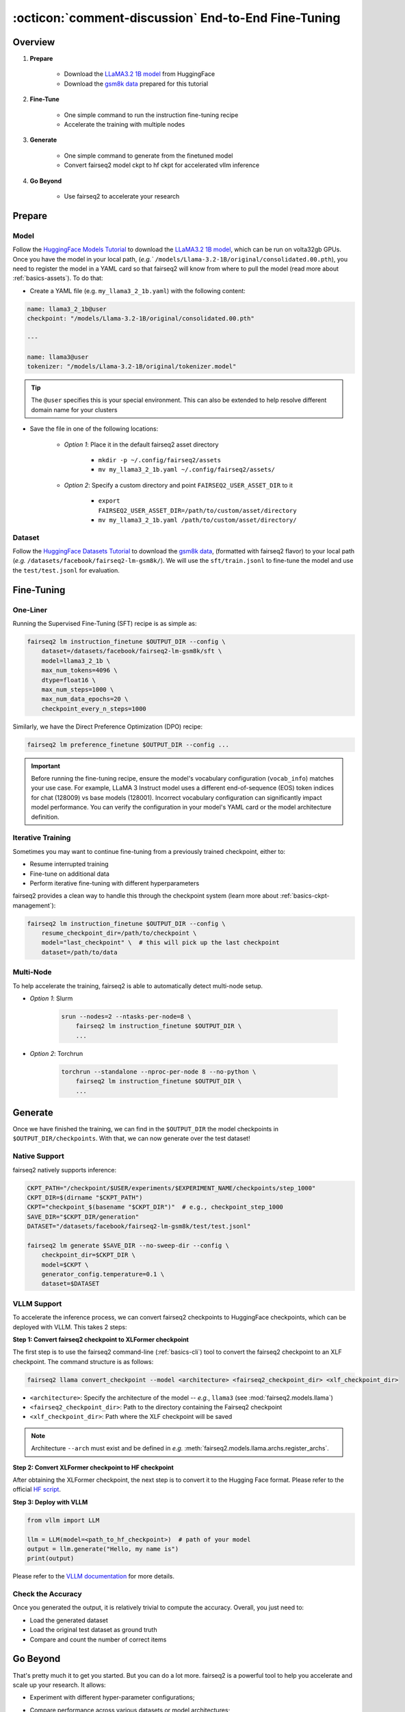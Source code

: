 .. _tutorial-end-to-end-fine-tuning:

====================================================
:octicon:`comment-discussion` End-to-End Fine-Tuning
====================================================

.. dropdown:: What you will learn
    :icon: multi-select
    :animate: fade-in

    * How to customize your assets (`e.g.` models, datasets, tokenizers)

    * How to run instruction fine-tuning recipe

    * How to use fairseq2 to generate (inference)

    * How to convert fairseq2 ckpt to huggingface ckpt for accelerated vllm inference

    * How to run fairseq2 with multiple nodes

.. dropdown:: Prerequisites
    :icon: multi-select
    :animate: fade-in

    * Get familiar with fairseq2 basics (:ref:`basics-overview`)

    * Ensure you have fairseq2 installed (:ref:`installation`)


Overview
--------

#. **Prepare**

    * Download the `LLaMA3.2 1B model`_ from HuggingFace

    * Download the `gsm8k data`_ prepared for this tutorial

#. **Fine-Tune**

    * One simple command to run the instruction fine-tuning recipe

    * Accelerate the training with multiple nodes

#. **Generate**

    * One simple command to generate from the finetuned model

    * Convert fairseq2 model ckpt to hf ckpt for accelerated vllm inference

#. **Go Beyond**

    * Use fairseq2 to accelerate your research


Prepare
-------


Model
^^^^^

Follow the `HuggingFace Models Tutorial`_ to download the `LLaMA3.2 1B model`_, which can be run on volta32gb GPUs.
Once you have the model in your local path, (`e.g.`` ``/models/Llama-3.2-1B/original/consolidated.00.pth``), 
you need to register the model in a YAML card so that fairseq2 will know from where to pull the model 
(read more about :ref:`basics-assets`). To do that:

* Create a YAML file (e.g. ``my_llama3_2_1b.yaml``) with the following content:

.. code-block:: yaml

    name: llama3_2_1b@user
    checkpoint: "/models/Llama-3.2-1B/original/consolidated.00.pth"

    ---

    name: llama3@user
    tokenizer: "/models/Llama-3.2-1B/original/tokenizer.model"

.. tip::

    The ``@user`` specifies this is your special environment. This can also be extended to help resolve different domain name for your clusters


* Save the file in one of the following locations:

    * `Option 1`: Place it in the default fairseq2 asset directory

        * ``mkdir -p ~/.config/fairseq2/assets``

        * ``mv my_llama3_2_1b.yaml ~/.config/fairseq2/assets/``

    * `Option 2`: Specify a custom directory and point ``FAIRSEQ2_USER_ASSET_DIR`` to it

        * ``export FAIRSEQ2_USER_ASSET_DIR=/path/to/custom/asset/directory``

        * ``mv my_llama3_2_1b.yaml /path/to/custom/asset/directory/``

Dataset
^^^^^^^

Follow the `HuggingFace Datasets Tutorial`_ to download the `gsm8k data`_, (formatted with fairseq2 flavor) to your local path (`e.g.` ``/datasets/facebook/fairseq2-lm-gsm8k/``).
We will use the ``sft/train.jsonl`` to fine-tune the model and use the ``test/test.jsonl`` for evaluation.


Fine-Tuning
-----------

One-Liner
^^^^^^^^^

Running the Supervised Fine-Tuning (SFT) recipe is as simple as:

.. code-block:: bash

    fairseq2 lm instruction_finetune $OUTPUT_DIR --config \
        dataset=/datasets/facebook/fairseq2-lm-gsm8k/sft \
        model=llama3_2_1b \
        max_num_tokens=4096 \
        dtype=float16 \
        max_num_steps=1000 \
        max_num_data_epochs=20 \
        checkpoint_every_n_steps=1000


Similarly, we have the Direct Preference Optimization (DPO) recipe:

.. code-block:: bash

    fairseq2 lm preference_finetune $OUTPUT_DIR --config ...


.. dropdown:: You can also put the configuration in a YAML file
    :icon: code
    :animate: fade-in

    .. code-block:: yaml

        # /configs/example.yaml
        dataset: /datasets/facebook/fairseq2-lm-gsm8k/sft
        model: llama3_2_1b
        max_num_tokens: 4096
        max_seq_len: 4096
        max_num_steps: 1000
        max_num_data_epochs: 20
        checkpoint_every_n_steps: 1000
        keep_last_n_checkpoints: 1
        keep_last_n_models: 1
        publish_metrics_every_n_steps: 5
        dtype: float16  # volta32gb gpus do not support bfloat16

    Then run:

    .. code-block:: bash

        CONFIG_FILE=/configs/example.yaml
        fairseq2 lm instruction_finetune $OUTPUT_DIR --config-file $CONFIG_FILE

    For more details about the recipe configuration, please refer to :ref:`basics-recipe`.


.. important::

    Before running the fine-tuning recipe, ensure the model's vocabulary configuration (``vocab_info``) matches your use case. 
    For example, LLaMA 3 Instruct model uses a different end-of-sequence (EOS) token indices for chat (128009) vs base models (128001). 
    Incorrect vocabulary configuration can significantly impact model performance. You can verify the configuration in your 
    model's YAML card or the model architecture definition.


Iterative Training
^^^^^^^^^^^^^^^^^^

Sometimes you may want to continue fine-tuning from a previously trained checkpoint, either to:

- Resume interrupted training
- Fine-tune on additional data
- Perform iterative fine-tuning with different hyperparameters

fairseq2 provides a clean way to handle this through the checkpoint system (learn more about :ref:`basics-ckpt-management`):

.. code-block:: bash

    fairseq2 lm instruction_finetune $OUTPUT_DIR --config \
        resume_checkpoint_dir=/path/to/checkpoint \
        model="last_checkpoint" \  # this will pick up the last checkpoint
        dataset=/path/to/data

.. dropdown:: To pick up a specific checkpoint
    :icon: code
    :animate: fade-in

    .. code-block:: bash

        CKPT_PATH="/checkpoint/user/experiments/run_0/checkpoints/step_1000"  # this is the path to the checkpoint
        CKPT_DIR=$(dirname "$CKPT_PATH")  # e.g., /checkpoint/user/experiments/run_0/checkpoints
        CKPT="checkpoint_$(basename "$CKPT_PATH")"  # e.g., checkpoint_step_1000

        fairseq2 lm instruction_finetune $OUTPUT_DIR --config \
            resume_checkpoint_dir=$CKPT_DIR \
            model=$CKPT \  # Must match the checkpoint step
            dataset=/path/to/new/data \
            max_num_tokens=4096 \
            dtype=float16

    .. note::

        If you want to pick a specific checkpoint instead of the last checkpoint, the ``model`` parameter must be set to ``checkpoint_step_X`` where X matches the step number of the checkpoint you want to load.

.. dropdown:: A more detailed example
    :icon: code
    :animate: fade-in

    For iterative fine-tuning across different datasets or with different hyperparameters:

    .. code-block:: yaml

        # config.yaml
        # First stage - train on dataset A
        dataset: /path/to/dataset_A
        model: llama3_2_1b
        max_num_steps: 1000
        learning_rate: 1e-5
        # ... other config

    Then run the following commands in bash:

    .. code-block:: bash

        # First stage
        fairseq2 lm instruction_finetune run1_output --config-file config.yaml

        # Second stage - continue from first stage checkpoint
        fairseq2 lm instruction_finetune run2_output --config \
            resume_checkpoint_dir=run1_output/checkpoints \
            model=checkpoint_step_1000 \
            dataset=/path/to/dataset_B \
            learning_rate=5e-6  # Lower learning rate for second stage
            max_num_steps=500

    .. tip::

        When doing iterative fine-tuning:
        
        - Generally use a lower learning rate in later stages
        - Consider reducing the number of steps for later stages
        - You may want to adjust the validation frequency
        - Make sure to track metrics to compare performance across stages

Multi-Node
^^^^^^^^^^

To help accelerate the training, fairseq2 is able to automatically detect multi-node setup.

- `Option 1`: Slurm

    .. code-block:: bash

        srun --nodes=2 --ntasks-per-node=8 \
            fairseq2 lm instruction_finetune $OUTPUT_DIR \
            ...

- `Option 2`: Torchrun

    .. code-block:: bash

        torchrun --standalone --nproc-per-node 8 --no-python \
            fairseq2 lm instruction_finetune $OUTPUT_DIR \
            ...

Generate
--------

Once we have finished the training, we can find in the ``$OUTPUT_DIR`` the model checkpoints in ``$OUTPUT_DIR/checkpoints``. With that, we can now generate over the test dataset!


Native Support
^^^^^^^^^^^^^^

fairseq2 natively supports inference:

.. code-block:: bash

    CKPT_PATH="/checkpoint/$USER/experiments/$EXPERIMENT_NAME/checkpoints/step_1000"
    CKPT_DIR=$(dirname "$CKPT_PATH")
    CKPT="checkpoint_$(basename "$CKPT_DIR")"  # e.g., checkpoint_step_1000
    SAVE_DIR="$CKPT_DIR/generation"
    DATASET="/datasets/facebook/fairseq2-lm-gsm8k/test/test.jsonl"

    fairseq2 lm generate $SAVE_DIR --no-sweep-dir --config \
        checkpoint_dir=$CKPT_DIR \
        model=$CKPT \
        generator_config.temperature=0.1 \
        dataset=$DATASET


VLLM Support
^^^^^^^^^^^^


To accelerate the inference process, we can convert fairseq2 checkpoints to HuggingFace checkpoints, which can be deployed with VLLM. This takes 2 steps:

**Step 1: Convert fairseq2 checkpoint to XLFormer checkpoint**

The first step is to use the fairseq2 command-line (:ref:`basics-cli`) tool to convert the fairseq2 checkpoint to an XLF checkpoint. The command structure is as follows:

.. code-block:: bash

    fairseq2 llama convert_checkpoint --model <architecture> <fairseq2_checkpoint_dir> <xlf_checkpoint_dir>


* ``<architecture>``: Specify the architecture of the model -- `e.g.`, ``llama3`` (see :mod:`fairseq2.models.llama`)

* ``<fairseq2_checkpoint_dir>``: Path to the directory containing the Fairseq2 checkpoint

* ``<xlf_checkpoint_dir>``: Path where the XLF checkpoint will be saved


.. note::

    Architecture ``--arch`` must exist and be defined in `e.g.` :meth:`fairseq2.models.llama.archs.register_archs`.


**Step 2: Convert XLFormer checkpoint to HF checkpoint**

After obtaining the XLFormer checkpoint, the next step is to convert it to the Hugging Face format. Please refer to the official `HF script`_.


**Step 3: Deploy with VLLM**

.. code-block:: python

    from vllm import LLM

    llm = LLM(model=<path_to_hf_checkpoint>)  # path of your model
    output = llm.generate("Hello, my name is")
    print(output)

Please refer to the `VLLM documentation`_ for more details.

Check the Accuracy
^^^^^^^^^^^^^^^^^^

Once you generated the output, it is relatively trivial to compute the accuracy. Overall, you just need to:

* Load the generated dataset

* Load the original test dataset as ground truth

* Compare and count the number of correct items

.. dropdown:: Some example utils functions
    :icon: code
    :animate: fade-in

    .. code-block:: python

        import re

        ANS_RE = re.compile(r"#### (\-?[0-9\.\,]+)")
        INVALID_ANS = "[invalid]"


        def extract_answer(completion: str) -> str:
            """
            Extract the answer from the completion.

            :param completion: The completion.
            :return: The answer.
            """
            global ANS_RE, INVALID_ANS
            match = ANS_RE.search(completion)
            if match:
                match_str = match.group(1).strip()
                match_str = match_str.replace(",", "")
                return match_str
            else:
                return INVALID_ANS


        def is_correct(model_completion: str, gt_example: str) -> bool:
            """
            Check if the model completion is correct.

            :param model_completion: The model completion.
            :param gt_example: The ground truth example.
            :return: True if the model completion is correct, False otherwise.
            """
            gt_answer = extract_answer(gt_example)
            assert gt_answer != INVALID_ANS
            return extract_answer(model_completion) == gt_answer


Go Beyond
---------


That's pretty much it to get you started. But you can do a lot more. fairseq2 is a powerful tool to help you accelerate and scale up your research. It allows:

* Experiment with different hyper-parameter configurations;

.. image:: /_static/img/tutorials/end_to_end_fine_tuning/tutorial_example_elements_per_second.png
    :width: 580px
    :align: center
    :alt: Elements per Second

* Compare performance across various datasets or model architectures;

.. image:: /_static/img/tutorials/end_to_end_fine_tuning/tutorial_example_accuracy.png
    :width: 580px
    :align: center
    :alt: Model Comparison

* Profile resource usage and optimize training workflows;

.. image:: /_static/img/tutorials/end_to_end_fine_tuning/tutorial_example_trace.png
    :width: 580px
    :align: center
    :alt: Tracing

* Connect to your WanDB and monitor your experiments in real-time;

.. image:: /_static/img/tutorials/end_to_end_fine_tuning/tutorial_example_wandb.png
    :width: 580px
    :align: center
    :alt: WandB

Now, up for you to discover!!!

See Also
--------

- :doc:`Design Philosophy </basics/design_philosophy>`
- :doc:`Recipe </basics/recipe>`
- :doc:`CLI </basics/cli>`
- :doc:`Assets </basics/assets>`


.. _LLaMA3.2 1B model: https://huggingface.co/meta-llama/Llama-3.2-1B/tree/main
.. _gsm8k data: https://huggingface.co/datasets/facebook/fairseq2-lm-gsm8k
.. _HuggingFace Models Tutorial: https://huggingface.co/docs/hub/en/models-downloading
.. _HuggingFace Datasets Tutorial: https://huggingface.co/docs/hub/en/datasets-downloading
.. _HF script: https://github.com/huggingface/transformers/blob/main/src/transformers/models/llama/convert_llama_weights_to_hf.py
.. _VLLM documentation: https://vllm.readthedocs.io/en/latest/
